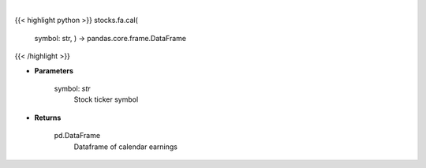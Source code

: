 .. role:: python(code)
    :language: python
    :class: highlight

|

.. raw:: html

    <h3>
    > Get calendar earnings for ticker symbol
    </h3>

{{< highlight python >}}
stocks.fa.cal(
    symbol: str,
    ) -> pandas.core.frame.DataFrame
{{< /highlight >}}

* **Parameters**

    symbol: *str*
        Stock ticker symbol

    
* **Returns**

    pd.DataFrame
        Dataframe of calendar earnings
    